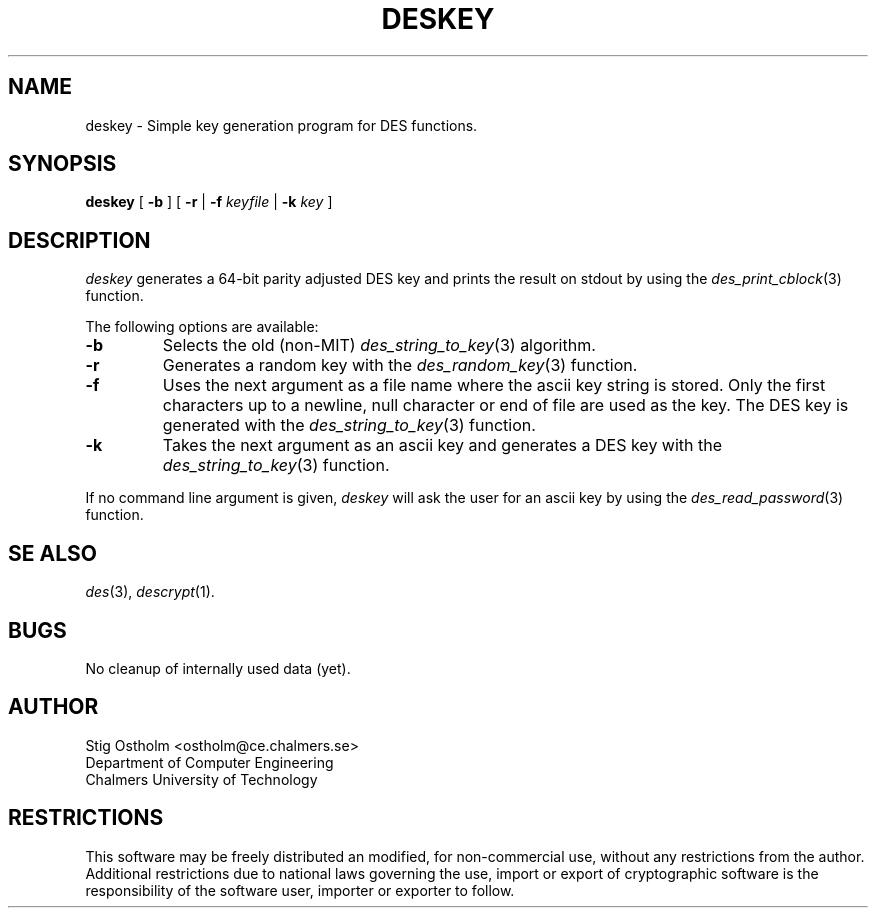 .TH DESKEY 1 "Version 1.4" "Chalmers University"
.SH NAME
deskey \- Simple key generation program for DES functions.
.SH SYNOPSIS
.B deskey
[
.B \-b
] [
.B \-r
|
.B \-f
.I keyfile
|
.B \-k
.I key
]
.SH DESCRIPTION
.PP
.I deskey
generates a 64-bit parity adjusted DES key and prints the result on
stdout by using the
.IR des_print_cblock (3)
function.
.PP
The following options are available:
.TP
.B \-b
Selects the old (non-MIT)
.IR des_string_to_key (3)
algorithm.
.TP
.B \-r
Generates a random key with the
.IR des_random_key (3)
function.
.TP
.B \-f
Uses the next argument as a file name where the ascii key string is stored.
Only the first characters up to a newline, null character or end of file
are used as the key. The DES key is generated with the
.IR des_string_to_key (3)
function.
.TP
.B \-k
Takes the next argument as an ascii key and generates a DES key with the
.IR des_string_to_key (3)
function.
.PP
If no command line argument is given,
.I deskey
will ask the user for an ascii key by using the
.IR des_read_password (3)
function.
.SH SE ALSO
.IR des (3),
.IR descrypt (1).
.SH BUGS
No cleanup of internally used data (yet).
.SH AUTHOR
.ie t .ds O: \\kz\\h'+(\w'O'-\w'..')/2'\v'-0.8m'..\v'+0.8m'\\h'|\\nzu'O
.el .ds O: O
Stig \*(O:stholm <ostholm@ce.chalmers.se>
.br
Department of Computer Engineering
.br
Chalmers University of Technology
.SH RESTRICTIONS
This software may be freely distributed an modified, for non-commercial use,
without any restrictions from the author.
Additional restrictions due to national laws governing the use, import or
export of cryptographic software is the responsibility of the software user,
importer or exporter to follow.
